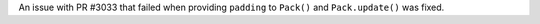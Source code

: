 An issue with PR #3033 that failed when providing ``padding`` to ``Pack()`` and ``Pack.update()`` was fixed.
